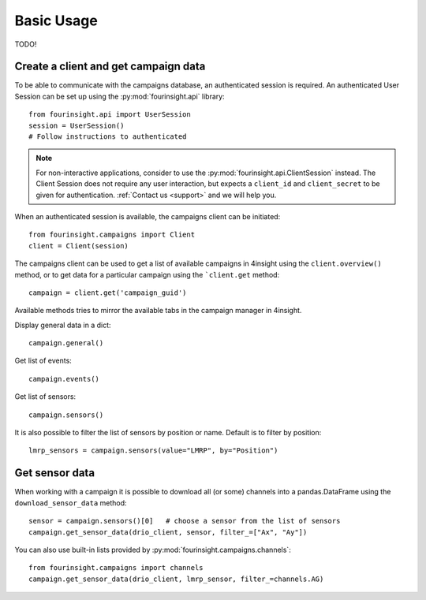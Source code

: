Basic Usage
###########

TODO!

Create a client and get campaign data
-------------------------------------

To be able to communicate with the campaigns database, an authenticated session
is required. An authenticated User Session can be set up using the
:py:mod:`fourinsight.api` library::

    from fourinsight.api import UserSession
    session = UserSession()
    # Follow instructions to authenticated

.. note::
    For non-interactive applications, consider to use the
    :py:mod:`fourinsight.api.ClientSession` instead. The Client Session does not
    require any user interaction, but expects a ``client_id`` and ``client_secret``
    to be given for authentication. :ref:`Contact us <support>` and we will help you.

When an authenticated session is available, the campaigns client can be initiated::

    from fourinsight.campaigns import Client
    client = Client(session)

The campaigns client can be used to get a list of available campaigns in 4insight
using the ``client.overview()`` method, or to get data for a particular campaign
using the ```client.get`` method::

    campaign = client.get('campaign_guid')

Available methods tries to mirror the available tabs in the campaign manager in
4insight.

Display general data in a dict::

    campaign.general()

Get list of events::

    campaign.events()

Get list of sensors::

    campaign.sensors()

It is also possible to filter the list of sensors by position or name. Default
is to filter by position::
    lmrp_sensors = campaign.sensors(value="LMRP", by="Position")

Get sensor data
---------------

When working with a campaign it is possible to download all (or some) channels into
a pandas.DataFrame using the ``download_sensor_data`` method::

    sensor = campaign.sensors()[0]   # choose a sensor from the list of sensors
    campaign.get_sensor_data(drio_client, sensor, filter_=["Ax", "Ay"])

You can also use built-in lists provided by :py:mod:`fourinsight.campaigns.channels`::

    from fourinsight.campaigns import channels
    campaign.get_sensor_data(drio_client, lmrp_sensor, filter_=channels.AG)